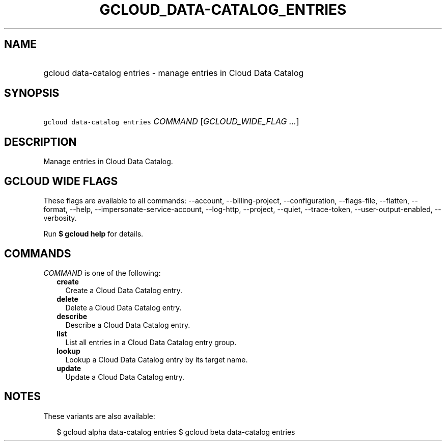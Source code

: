 
.TH "GCLOUD_DATA\-CATALOG_ENTRIES" 1



.SH "NAME"
.HP
gcloud data\-catalog entries \- manage entries in Cloud Data Catalog



.SH "SYNOPSIS"
.HP
\f5gcloud data\-catalog entries\fR \fICOMMAND\fR [\fIGCLOUD_WIDE_FLAG\ ...\fR]



.SH "DESCRIPTION"

Manage entries in Cloud Data Catalog.



.SH "GCLOUD WIDE FLAGS"

These flags are available to all commands: \-\-account, \-\-billing\-project,
\-\-configuration, \-\-flags\-file, \-\-flatten, \-\-format, \-\-help,
\-\-impersonate\-service\-account, \-\-log\-http, \-\-project, \-\-quiet,
\-\-trace\-token, \-\-user\-output\-enabled, \-\-verbosity.

Run \fB$ gcloud help\fR for details.



.SH "COMMANDS"

\f5\fICOMMAND\fR\fR is one of the following:

.RS 2m
.TP 2m
\fBcreate\fR
Create a Cloud Data Catalog entry.

.TP 2m
\fBdelete\fR
Delete a Cloud Data Catalog entry.

.TP 2m
\fBdescribe\fR
Describe a Cloud Data Catalog entry.

.TP 2m
\fBlist\fR
List all entries in a Cloud Data Catalog entry group.

.TP 2m
\fBlookup\fR
Lookup a Cloud Data Catalog entry by its target name.

.TP 2m
\fBupdate\fR
Update a Cloud Data Catalog entry.


.RE
.sp

.SH "NOTES"

These variants are also available:

.RS 2m
$ gcloud alpha data\-catalog entries
$ gcloud beta data\-catalog entries
.RE

